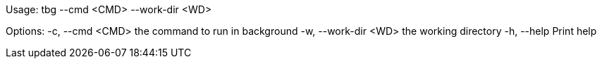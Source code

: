 Usage: tbg --cmd <CMD> --work-dir <WD>

Options:
  -c, --cmd <CMD>      the command to run in background
  -w, --work-dir <WD>  the working directory
  -h, --help           Print help
